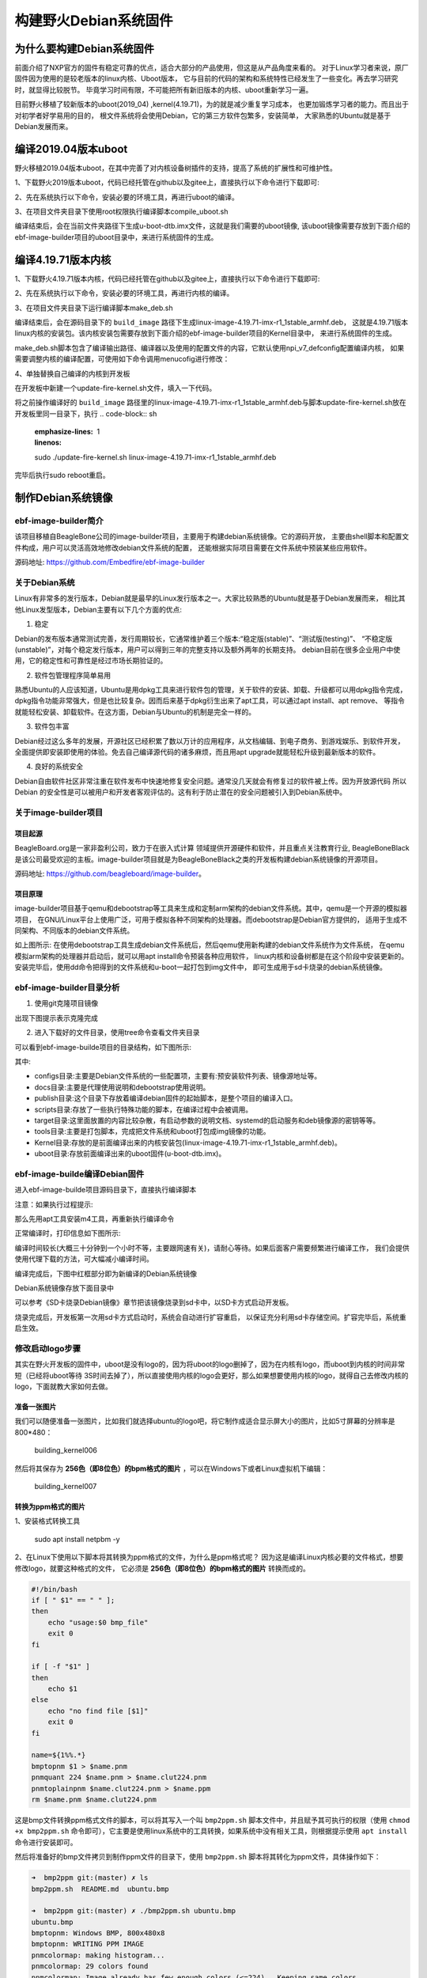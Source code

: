 .. vim: syntax=rst

构建野火Debian系统固件
------------------------

为什么要构建Debian系统固件
============================

前面介绍了NXP官方的固件有稳定可靠的优点，适合大部分的产品使用，但这是从产品角度来看的。
对于Linux学习者来说，原厂固件因为使用的是较老版本的linux内核、Uboot版本，
它与目前的代码的架构和系统特性已经发生了一些变化。再去学习研究时，就显得比较脱节。
毕竟学习时间有限，不可能把所有新旧版本的内核、uboot重新学习一遍。

目前野火移植了较新版本的uboot(2019_04) ,kernel(4.19.71)，为的就是减少重复学习成本，
也更加锻炼学习者的能力。而且出于对初学者好学易用的目的，
根文件系统将会使用Debian，它的第三方软件包繁多，安装简单，
大家熟悉的Ubuntu就是基于Debian发展而来。


编译2019.04版本uboot
============================

野火移植2019.04版本uboot，在其中完善了对内核设备树插件的支持，提高了系统的扩展性和可维护性。

1、下载野火2019版本uboot，代码已经托管在github以及gitee上，直接执行以下命令进行下载即可:

.. code-block:: sh
   :emphasize-lines: 1
   :linenos:

   git clone https://github.com/Embedfire/ebf-buster-uboot.git
   或者
   git clone https://gitee.com/Embedfire/ebf-buster-uboot.git

2、先在系统执行以下命令，安装必要的环境工具，再进行uboot的编译。

.. code-block:: sh
   :emphasize-lines: 1
   :linenos:

   sudo apt install make gcc-arm-linux-gnueabihf gcc bison flex libssl-dev dpkg-dev lzop


3、在项目文件夹目录下使用root权限执行编译脚本compile_uboot.sh

.. code-block:: sh
   :emphasize-lines: 1
   :linenos:

   sudo ./compile_uboot.sh

编译结束后，会在当前文件夹路径下生成u-boot-dtb.imx文件，这就是我们需要的uboot镜像,
该uboot镜像需要存放到下面介绍的ebf-image-builder项目的uboot目录中，来进行系统固件的生成。

编译4.19.71版本内核
=========================

1、下载野火4.19.71版本内核，代码已经托管在github以及gitee上，直接执行以下命令进行下载即可:

.. code-block:: sh
   :emphasize-lines: 1
   :linenos:

   git clone https://github.com/Embedfire/ebf-buster-linux.git
   或者
   git clone https://gitee.com/Embedfire/ebf-buster-linux.git

2、先在系统执行以下命令，安装必要的环境工具，再进行内核的编译。

.. code-block:: sh
   :emphasize-lines: 1
   :linenos:

   sudo apt install make gcc-arm-linux-gnueabihf gcc bison flex libssl-dev dpkg-dev lzop

3、在项目文件夹目录下运行编译脚本make_deb.sh

.. code-block:: sh
   :emphasize-lines: 1
   :linenos:

   ./make_deb.sh

编译结束后，会在源码目录下的 ``build_image`` 路径下生成linux-image-4.19.71-imx-r1_1stable_armhf.deb，
这就是4.19.71版本linux内核的安装包。该内核安装包需要存放到下面介绍的ebf-image-builder项目的Kernel目录中，
来进行系统固件的生成。

make_deb.sh脚本包含了编译输出路径、编译器以及使用的配置文件的内容，它默认使用npi_v7_defconfig配置编译内核，
如果需要调整内核的编译配置，可使用如下命令调用menucofig进行修改：

.. code-block:: sh
   :linenos:

   make menuconfig   KCONFIG_CONFIG=arch/arm/configs/npi_v7_defconfig   ARCH=arm   CROSS_COMPILE=arm-linux-gnueabihf-
   #配置完成后选择save保存，再运行./make_deb.sh脚本即可以新的配置编译内核。


4、单独替换自己编译的内核到开发板

在开发板中新建一个update-fire-kernel.sh文件，填入一下代码。

.. code-block:: sh
   :linenos:

   #!/bin/sh -e

   _do () {
            $@ || ( cp -rf /tmp/boot /; echo "kernel update failed: $@"; exit -1; )
   }

   if [ ! -f /boot/vmlinuz* ]; then
	   echo "error:fire kernel no exit!"
   else
	   cp -rf /boot /tmp	

      _do dpkg -r linux-image-$(uname -r)
	
	   _do dpkg -i $1

	   if [ -f /boot/vmlinuz* ]; then
		   rm -rf /tmp/boot
	   else
		   cp -rf /tmp/boot /
	   fi
   fi


将之前操作编译好的 ``build_image`` 路径里的linux-image-4.19.71-imx-r1_1stable_armhf.deb与脚本update-fire-kernel.sh放在开发板里同一目录下，执行
.. code-block:: sh
   :emphasize-lines: 1
   :linenos:

   sudo ./update-fire-kernel.sh linux-image-4.19.71-imx-r1_1stable_armhf.deb

完毕后执行sudo reboot重启。





制作Debian系统镜像
=============================

ebf-image-builder简介
~~~~~~~~~~~~~~~~~~~~~~~

该项目移植自BeagleBone公司的image-builder项目，主要用于构建debian系统镜像。它的源码开放，
主要由shell脚本和配置文件构成，用户可以灵活高效地修改debian文件系统的配置，
还能根据实际项目需要在文件系统中预装某些应用软件。

源码地址: https://github.com/Embedfire/ebf-image-builder

关于Debian系统
~~~~~~~~~~~~~~

Linux有非常多的发行版本，Debian就是最早的Linux发行版本之一。大家比较熟悉的Ubuntu就是基于Debian发展而来，
相比其他Linux发型版本，Debian主要有以下几个方面的优点:

1.  稳定

Debian的发布版本通常测试完善，发行周期较长，它通常维护着三个版本:“稳定版(stable)”、“测试版(testing)”、
“不稳定版(unstable)”，对每个稳定发行版本，用户可以得到三年的完整支持以及额外两年的长期支持。
debian目前在很多企业用户中使用，它的稳定性和可靠性是经过市场长期验证的。

2.  软件包管理程序简单易用

熟悉Ubuntu的人应该知道，Ubuntu是用dpkg工具来进行软件包的管理，关于软件的安装、卸载、升级都可以用dpkg指令完成，
dpkg指令功能非常强大，但是也比较复杂。因而后来基于dpkg衍生出来了apt工具，可以通过apt install、apt remove、
等指令就能轻松安装、卸载软件。在这方面，Debian与Ubuntu的机制是完全一样的。

3.  软件包丰富

Debian经过这么多年的发展，开源社区已经积累了数以万计的应用程序，从文档编辑、到电子商务、到游戏娱乐、到软件开发，
全面提供即安装即使用的体验。免去自己编译源代码的诸多麻烦，而且用apt upgrade就能轻松升级到最新版本的软件。

4.  良好的系统安全

Debian自由软件社区非常注重在软件发布中快速地修复安全问题。通常没几天就会有修复过的软件被上传。因为开放源代码
所以 Debian 的安全性是可以被用户和开发者客观评估的。这有利于防止潜在的安全问题被引入到Debian系统中。



关于image-builder项目
~~~~~~~~~~~~~~~~~~~~~

项目起源
""""""""

BeagleBoard.org是一家非盈利公司，致力于在嵌入式计算 领域提供开源硬件和软件，并且重点关注教育行业,
BeagleBoneBlack是该公司最受欢迎的主板。image-builder项目就是为BeagleBoneBlack之类的开发板构建debian系统镜像的开源项目。

源码地址: https://github.com/beagleboard/image-builder。

项目原理
"""""""""

image-builder项目基于qemu和debootstrap等工具来生成和定制arm架构的debian文件系统。其中，qemu是一个开源的模拟器项目，
在GNU/Linux平台上使用广泛，可用于模拟各种不同架构的处理器。而debootstrap是Debian官方提供的，
适用于生成不同架构、不同版本的debian文件系统。

.. image:: media/image-builder_analyze.png
   :align: center
   :alt: image-builder项目分析

如上图所示:
在使用debootstrap工具生成debian文件系统后，然后qemu使用新构建的debian文件系统作为文件系统，
在qemu模拟arm架构的处理器并启动后，就可以用apt install命令预装各种应用软件，
linux内核和设备树都是在这个阶段中安装更新的。安装完毕后，使用dd命令把得到的文件系统和u-boot一起打包到img文件中，
即可生成用于sd卡烧录的debian系统镜像。

ebf-image-builder目录分析
~~~~~~~~~~~~~~~~~~~~~

1.  使用git克隆项目镜像

.. code-block:: sh
   :emphasize-lines: 1
   :linenos:

    git clone https://github.com/Embedfire/ebf-image-builder.git
    或者
    git clone https://gitee.com/Embedfire/ebf-image-builder.git

出现下图提示表示克隆完成

.. image:: media/git_clone_finish.png
   :align: center
   :alt: git克隆完成

2.  进入下载好的文件目录，使用tree命令查看文件夹目录

.. code-block:: sh
   :emphasize-lines: 2
   :linenos:

   cd ebf-image-builder
   tree -L 1

可以看到ebf-image-builde项目的目录结构，如下图所示:

.. image:: media/ebf-image-builder_list.png
   :align: center
   :alt: ebf-image-builde目录

其中:

- configs目录:主要是Debian文件系统的一些配置项，主要有:预安装软件列表、镜像源地址等。
- docs目录:主要是代理使用说明和debootstrap使用说明。
- publish目录:这个目录下存放着编译debian固件的起始脚本，是整个项目的编译入口。
- scripts目录:存放了一些执行特殊功能的脚本，在编译过程中会被调用。
- target目录:这里面放置的内容比较杂散，有启动参数的说明文档、systemd的启动服务和deb镜像源的密钥等等。
- tools目录:主要是打包脚本，完成把文件系统和uboot打包成img镜像的功能。
- Kernel目录:存放的是前面编译出来的内核安装包(linux-image-4.19.71-imx-r1_1stable_armhf.deb)。
- uboot目录:存放前面编译出来的uboot固件(u-boot-dtb.imx)。

ebf-image-builde编译Debian固件
~~~~~~~~~~~~~~~~~~~~~~~~~~~~~~

进入ebf-image-builde项目源码目录下，直接执行编译脚本

.. code-block:: sh
   :emphasize-lines: 2
   :linenos:

   cd ebf-image-builder
   sudo ./publish/seeed-imx-stable.sh

注意：如果执行过程提示:

.. code-block:: sh
   :emphasize-lines: 2
   :linenos:

    m4: 未找到命令

那么先用apt工具安装m4工具，再重新执行编译命令

.. code-block:: sh
   :emphasize-lines: 2
   :linenos:

   sudo apt install m4 -y
   sudo ./publish/seeed-imx-stable.sh

正常编译时，打印信息如下图所示:

.. image:: media/building_debian_start.png
   :align: center
   :alt: 开始编译debian

编译时间较长(大概三十分钟到一个小时不等，主要跟网速有关)，请耐心等待。如果后面客户需要频繁进行编译工作，
我们会提供使用代理下载的方法，可大幅减小编译时间。

编译完成后，下图中红框部分即为新编译的Debian系统镜像

.. image:: media/building_debian_end.png
   :align: center
   :alt: 编译debian结束

Debian系统镜像存放下面目录中

.. code-block:: sh
   :emphasize-lines: 2
   :linenos:

    ebf-image-builder/deploy/debian-buster-console-armhf##日期 
    
可以参考《SD卡烧录Debian镜像》章节把该镜像烧录到sd卡中，以SD卡方式启动开发板。

烧录完成后，开发板第一次用sd卡方式启动时，系统会自动进行扩容重启，
以保证充分利用sd卡存储空间。扩容完毕后，系统重启生效。

修改启动logo步骤
~~~~~~~~~~~~~~~~~~~~~

其实在野火开发板的固件中，uboot是没有logo的，因为将uboot的logo删掉了，因为在内核有logo，而uboot到内核的时间非常短（已经将uboot等待
3S时间去掉了），所以直接使用内核的logo会更好，那么如果想要使用内核的logo，就得自己去修改内核的logo，下面就教大家如何去做。

准备一张图片
""""""""

我们可以随便准备一张图片，比如我们就选择ubuntu的logo吧，将它制作成适合显示屏大小的图片，比如5寸屏幕的分辨率是800*480：

.. figure:: media/building_kernel006.png
   :alt: building_kernel006

   building_kernel006

然后将其保存为 **256色（即8位色）的bpm格式的图片** ，可以在Windows下或者Linux虚拟机下编辑：

.. figure:: media/building_kernel007.png
   :alt: building_kernel007

   building_kernel007

转换为ppm格式的图片
""""""""

1、安装格式转换工具

   sudo apt install netpbm -y

2、在Linux下使用以下脚本将其转换为ppm格式的文件，为什么是ppm格式呢？
因为这是编译Linux内核必要的文件格式，想要修改logo，就要这种格式的文件，
它必须是 **256色（即8位色）的bpm格式的图片** 转换而成的。

.. code:: bash

    #!/bin/bash
    if [ " $1" == " " ];
    then
        echo "usage:$0 bmp_file"
        exit 0
    fi

    if [ -f "$1" ]
    then
        echo $1
    else
        echo "no find file [$1]"
        exit 0
    fi

    name=${1%%.*}
    bmptopnm $1 > $name.pnm
    pnmquant 224 $name.pnm > $name.clut224.pnm
    pnmtoplainpnm $name.clut224.pnm > $name.ppm
    rm $name.pnm $name.clut224.pnm 

这是bmp文件转换ppm格式文件的脚本，可以将其写入一个叫 ``bmp2ppm.sh`` 脚本文件中，并且赋予其可执行的权限（使用
``chmod +x bmp2ppm.sh``
命令即可），它主要是使用linux系统中的工具转换，如果系统中没有相关工具，则根据提示使用 ``apt install`` 命令进行安装即可。

然后将准备好的bmp文件拷贝到制作ppm文件的目录下，使用 ``bmp2ppm.sh`` 脚本将其转化为ppm文件，具体操作如下：

.. code:: bash

    ➜  bmp2ppm git:(master) ✗ ls
    bmp2ppm.sh  README.md  ubuntu.bmp

    ➜  bmp2ppm git:(master) ✗ ./bmp2ppm.sh ubuntu.bmp 
    ubuntu.bmp
    bmptopnm: Windows BMP, 800x480x8
    bmptopnm: WRITING PPM IMAGE
    pnmcolormap: making histogram...
    pnmcolormap: 29 colors found
    pnmcolormap: Image already has few enough colors (<=224).  Keeping same colors.
    pnmremap: 29 colors found in colormap

    ➜  bmp2ppm git:(master) ✗ ls
    bmp2ppm.sh  README.md  ubuntu.bmp  ubuntu.ppm

替换原本的logo文件
""""""""

1、在转换完成后，当前目录将出现对应的ppm文件，我们将其拷贝到linux内核源码的 ``ebf-buster-linux/drivers/video/logo`` 目录下，因为我们的logo是存放在此处的，野火提供的logo：

-  默认编译的logo：logo_linux_clut224.ppm

2、将你编译的ppm文件重命名为logo_linux_clut224.ppm，替换掉内核中旧的logo_linux_clut224.ppm文件。

3、按照上面的编译步骤，重新编译内核，把编译得到的内核安装包(linux-image-4.19.71-imx-r1_1stable_armhf.deb)，
复制粘贴到ebf-image-builder项目中的Kernel文件夹下，重新在ebf-image-builder项目中编译得到新的.img格式系统镜像。
或者按照 ``4.3. 编译4.19.71版本内核``节内容说明使用脚本单独替换内核到开发板。



修改启动脚本和开机背景图
""""""""

启动开发板，内核启动后会执行文件系统的启动脚本，而此时文件系统的启动脚本中 ``/opt/scripts/boot/psplash.sh``\
会去执行相应的应用程序 ``/usr/bin/psplash`` ，这就是绘制开机的进度条与背景。


如下图:

.. figure:: media/psplash_bmp.png
   :alt: 开机背景图



psplash程序使用了/lib/firmware路径里的logo.bmp，可以将自己的图片用windows系统自带画图软件另存为24位bmp放/lib/firmware里面替换。

